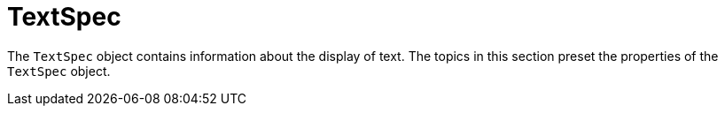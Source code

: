 = TextSpec





The `TextSpec` object contains information about the display of text. The topics in this section preset the properties of the `TextSpec` object.
